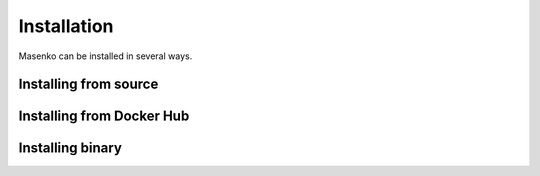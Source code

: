 Installation
------------

Masenko can be installed in several ways.

.. todo::

   This section should describe installation from source, docker hub and release binary


Installing from source
======================

.. todo::

   Describe how to install from source.

Installing from Docker Hub
==========================

.. todo::

   Describe how to install from Docker Hub.


Installing binary
=================

.. todo::

   Describe how to install by downloading a release binary.
